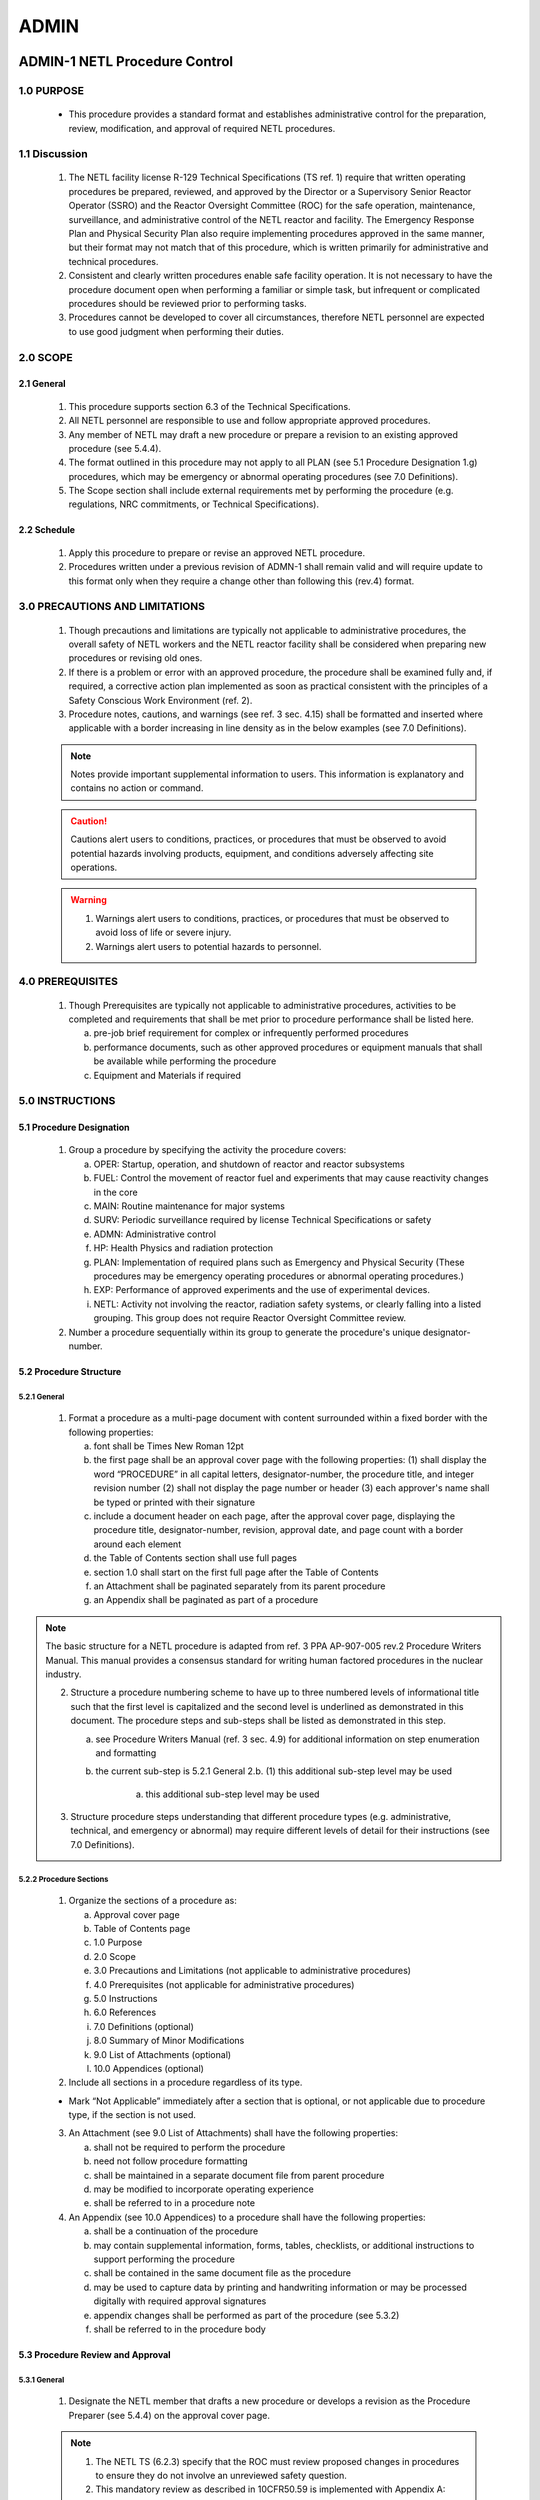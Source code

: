 =====
ADMIN
=====

ADMIN-1 NETL Procedure Control
==============================

1.0 PURPOSE
-----------

   - This procedure provides a standard format and establishes administrative control for the preparation, review, modification, and approval of required NETL procedures.

1.1 Discussion
--------------

   1. The NETL facility license R-129 Technical Specifications (TS ref. 1) require that written operating procedures be prepared, reviewed, and approved by the Director or a Supervisory Senior Reactor Operator (SSRO) and the Reactor Oversight Committee (ROC) for the safe operation, maintenance, surveillance, and administrative control of the NETL reactor and facility. The Emergency Response Plan and Physical Security Plan also require implementing procedures approved in the same manner, but their format may not match that of this procedure, which is written primarily for administrative and technical procedures.

   2. Consistent and clearly written procedures enable safe facility operation. It is not necessary to have the procedure document open when performing a familiar or simple task, but infrequent or complicated procedures should be reviewed prior to performing tasks.

   3. Procedures cannot be developed to cover all circumstances, therefore NETL personnel are expected to use good judgment when performing their duties.

2.0 SCOPE
---------

2.1 General
~~~~~~~~~~~

   1. This procedure supports section 6.3 of the Technical Specifications.

   2. All NETL personnel are responsible to use and follow appropriate approved procedures.

   3. Any member of NETL may draft a new procedure or prepare a revision to an existing approved procedure (see 5.4.4).

   4. The format outlined in this procedure may not apply to all PLAN (see 5.1 Procedure Designation 1.g) procedures, which may be emergency or abnormal operating procedures (see 7.0 Definitions).

   5. The Scope section shall include external requirements met by performing the procedure (e.g. regulations, NRC commitments, or Technical Specifications).

2.2 Schedule
~~~~~~~~~~~~

   1. Apply this procedure to prepare or revise an approved NETL procedure.

   2. Procedures written under a previous revision of ADMN-1 shall remain valid and will require update to this format only when they require a change other than following this (rev.4) format.

3.0 PRECAUTIONS AND LIMITATIONS
-------------------------------

   1. Though precautions and limitations are typically not applicable to administrative procedures, the overall safety of NETL workers and the NETL reactor facility shall be considered when preparing new procedures or revising old ones.

   2. If there is a problem or error with an approved procedure, the procedure shall be examined fully and, if required, a corrective action plan implemented as soon as practical consistent with the principles of a Safety Conscious Work Environment (ref. 2).

   3. Procedure notes, cautions, and warnings (see ref. 3 sec. 4.15) shall be formatted and inserted where applicable with a border increasing in line density as in the below examples (see 7.0 Definitions).

   .. note::
      Notes provide important supplemental information to users. This information is explanatory and contains no action or command.

   .. caution::
      Cautions alert users to conditions, practices, or procedures that must be observed to avoid potential hazards involving products, equipment, and conditions adversely affecting site operations.

   .. warning::
      1. Warnings alert users to conditions, practices, or procedures that must be observed to avoid loss of life or severe injury.

      2. Warnings alert users to potential hazards to personnel.

4.0 PREREQUISITES
-----------------

   1. Though Prerequisites are typically not applicable to administrative procedures, activities to be completed and requirements that shall be met prior to procedure performance shall be listed here.

      a. pre-job brief requirement for complex or infrequently performed procedures  
      b. performance documents, such as other approved procedures or equipment manuals that shall be available while performing the procedure  
      c. Equipment and Materials if required

5.0 INSTRUCTIONS
----------------

5.1 Procedure Designation
~~~~~~~~~~~~~~~~~~~~~~~~~

   1. Group a procedure by specifying the activity the procedure covers:

      a. OPER: Startup, operation, and shutdown of reactor and reactor subsystems  
      b. FUEL: Control the movement of reactor fuel and experiments that may cause reactivity changes in the core  
      c. MAIN: Routine maintenance for major systems  
      d. SURV: Periodic surveillance required by license Technical Specifications or safety  
      e. ADMN: Administrative control  
      f. HP: Health Physics and radiation protection  
      g. PLAN: Implementation of required plans such as Emergency and Physical Security (These procedures may be emergency operating procedures or abnormal operating procedures.)  
      h. EXP: Performance of approved experiments and the use of experimental devices.  
      i. NETL: Activity not involving the reactor, radiation safety systems, or clearly falling into a listed grouping. This group does not require Reactor Oversight Committee review.

   2. Number a procedure sequentially within its group to generate the procedure's unique designator-number.

5.2 Procedure Structure
~~~~~~~~~~~~~~~~~~~~~~~

5.2.1 General
^^^^^^^^^^^^^

   1. Format a procedure as a multi-page document with content surrounded within a fixed border with the following properties:

      a. font shall be Times New Roman 12pt  
      b. the first page shall be an approval cover page with the following properties:  
         (1) shall display the word “PROCEDURE” in all capital letters, designator-number, the procedure title, and integer revision number  
         (2) shall not display the page number or header  
         (3) each approver's name shall be typed or printed with their signature  
      c. include a document header on each page, after the approval cover page, displaying the procedure title, designator-number, revision, approval date, and page count with a border around each element  
      d. the Table of Contents section shall use full pages  
      e. section 1.0 shall start on the first full page after the Table of Contents  
      f. an Attachment shall be paginated separately from its parent procedure  
      g. an Appendix shall be paginated as part of a procedure

.. note::
   The basic structure for a NETL procedure is adapted from ref. 3 PPA AP-907-005 rev.2 Procedure Writers Manual. This manual provides a consensus standard for writing human factored procedures in the nuclear industry.

   2. Structure a procedure numbering scheme to have up to three numbered levels of informational title such that the first level is capitalized and the second level is underlined as demonstrated in this document. The procedure steps and sub-steps shall be listed as demonstrated in this step.

      a. see Procedure Writers Manual (ref. 3 sec. 4.9) for additional information on step enumeration and formatting  
      b. the current sub-step is 5.2.1 General 2.b.  
         (1) this additional sub-step level may be used  

            (a) this additional sub-step level may be used

   3. Structure procedure steps understanding that different procedure types (e.g. administrative, technical, and emergency or abnormal) may require different levels of detail for their instructions (see 7.0 Definitions).

5.2.2 Procedure Sections
^^^^^^^^^^^^^^^^^^^^^^^^

   1. Organize the sections of a procedure as:

      a. Approval cover page  
      b. Table of Contents page  
      c. 1.0 Purpose  
      d. 2.0 Scope  
      e. 3.0 Precautions and Limitations (not applicable to administrative procedures)  
      f. 4.0 Prerequisites (not applicable for administrative procedures)  
      g. 5.0 Instructions  
      h. 6.0 References  
      i. 7.0 Definitions (optional)  
      j. 8.0 Summary of Minor Modifications  
      k. 9.0 List of Attachments (optional)  
      l. 10.0 Appendices (optional)

   2. Include all sections in a procedure regardless of its type.

   - Mark “Not Applicable” immediately after a section that is optional, or not applicable due to procedure type, if the section is not used.

   3. An Attachment (see 9.0 List of Attachments) shall have the following properties:

      a. shall not be required to perform the procedure  
      b. need not follow procedure formatting  
      c. shall be maintained in a separate document file from parent procedure  
      d. may be modified to incorporate operating experience  
      e. shall be referred to in a procedure note

   4. An Appendix (see 10.0 Appendices) to a procedure shall have the following properties:

      a. shall be a continuation of the procedure  
      b. may contain supplemental information, forms, tables, checklists, or additional instructions to support performing the procedure  
      c. shall be contained in the same document file as the procedure  
      d. may be used to capture data by printing and handwriting information or may be processed digitally with required approval signatures  
      e. appendix changes shall be performed as part of the procedure (see 5.3.2)  
      f. shall be referred to in the procedure body

5.3 Procedure Review and Approval
~~~~~~~~~~~~~~~~~~~~~~~~~~~~~~~~~

5.3.1 General
^^^^^^^^^^^^^

   1. Designate the NETL member that drafts a new procedure or develops a revision as the Procedure Preparer (see 5.4.4) on the approval cover page.

   .. note::
      1. The NETL TS (6.2.3) specify that the ROC must review proposed changes in procedures to ensure they do not involve an unreviewed safety question.
      2. This mandatory review as described in 10CFR50.59 is implemented with Appendix A: 50.59 Process.
      3. The 50.59 Process applies to structures, systems, and components (SSC), procedures, tests, and experiments.

   2. Use Appendix A: 50.59 Process to review new or revised procedures.

   .. note::
      1. Procedure preparation, revision, review and approval (including signatures) may be accomplished digitally.
      2. Procedures that implement required plans such as the Emergency Response Plan or the Physical Security Plan shall not modify or remove a plan requirement.

   3. Approve a procedure for use after the Director or SSRO and the ROC have signed it (TS 6.3).

5.3.2 Procedure Changes
^^^^^^^^^^^^^^^^^^^^^^^

   .. note::
      1. Revisions to an approved procedure are substantive changes to the intent (e.g. reduce the margin of safety, remove equipment or calibration requirements, or alter the way acceptance criteria are met) and meet the criteria for approval as a new procedure (TS 6.3).
      2. Minor modifications to an approved procedure are changes that do not change the original intent and may be made by the Director or SSRO (TS 6.3).
      3. Temporary deviations from a procedure may be made by a senior reactor operator in order to deal with special or unusual circumstances or conditions

   1. Draft a procedure revision by:

      a. revising the draft procedure pages as required  
      b. using Appendix A: 50.59 Process, to assess whether a 50.59 review process is required and complete all required forms  
      c. incrementing the revision number by 1.00 (e.g. Rev. 2.00 to 3.00) on all pages  
      d. restarting the minor modification counter (e.g. Rev. 2.01 to 3.00)  
      e. starting the revision number for new procedures at revision zero (e.g. Rev. 0.00)  
      f. approving the revision as per section 5.3.3

   2. Perform a procedure minor modification by:

      a. authorization of Director or SSRO  
      b. using Appendix A: 50.59 Process to assess whether a 50.59 review process is required and complete all required forms  
      c. documenting the minor modification in the Summary of Minor Modifications section with:  
         (1) a description of the minor modification  
         (2) a new revision number  
         (3) name of the approver  
      d. performing the minor modification to pages as necessary  
      e. incrementing the revision number by 0.01 (e.g. Rev. 2.00 to 2.01) on pages changed  
      f. replacing the original pages with the changed pages

   3. Archive changed procedures (revisions and minor modification pages) and retain for a period of not less than five years (TS 6.7.2.h).

   4. Perform a temporary deviation (TS 6.3) from a procedure by:

      a. deviating from a procedure to deal with special or unusual circumstances as required (SRO authorization required)  
      b. documenting the deviation in the reactor console logbook  
      c. reporting the deviation to the Director or SSRO

5.3.3 Approval Process
^^^^^^^^^^^^^^^^^^^^^^

   .. note::
      The approval process for Minor Modifications includes only the Director or SSRO with 50.59 assessment (see 5.3.2)

   1. The procedure preparer, using Appendix A: 50.59 Process shall assess whether the 50.59 process applies and complete all required forms.

   2. For procedures involving general safety, radiological safety, or emergency planning, the NETL Health Physicist shall review, approve, and submit a draft to the Reactor Manager.

   3. The Reactor Manager shall review, approve, and submit a draft procedure to the Director.

   4. The Director shall review, approve, and submit a draft procedure to the ROC.

   5. The ROC (or appointed subcommittee) shall review a draft procedure, make recommendations for revision as appropriate, and review the associated “Appendix A: 50.59 Process evaluation” documentation if required.

   6. The Reactor Oversight Committee Chairperson shall request ROC approval and sign the cover page when conditions for approval of a draft procedure have been met.

5.4 Document Control
~~~~~~~~~~~~~~~~~~~~

5.4.1 General
^^^^^^^^^^^^^

   1. Prepare and review procedures using common software such as Microsoft Word.

   2. Send documents to the ROC for final approval by using a common software format such as Adobe PDF.

   3. Avoid emailing copies of draft procedures for review; reference a shared storage location when possible.

   4. Send procedures to the ROC for review and approval by enclosing and referencing the following documents in a single folder:

      a. proposed draft procedure (including appendices)  
      b. previously approved procedure (required for revisions)  
      c. attachment(s) (if used)  
      d. applicable records from Appendix A: 50.59 Process records (Screening and/or Evaluation)  
      e. a document outlining changes between the original and revised procedure, or describing a new procedure  
      f. if the 50.59 Process is not required, a document providing the reason

   5. Perform procedures only from the master copy or the reactor control room copy.

5.4.2 File Naming Conventions
^^^^^^^^^^^^^^^^^^^^^^^^^^^^^

   1. Name draft document files in the following manner:

      a. begin the filename with the date in YYYYMMDD format  
      b. include “(DRAFT)” after the date  
      c. include the Procedure Designator-Number after DRAFT  
      d. include a reviewer's name, as required, at the filename end

   2. A reviewer's name at the end of the Filename shall indicate suggestions or comments to the draft made by the last reviewer of the file.

   3. Clean drafts are those incorporating a previous user's comments or suggestions and shall not have a reviewer's name appended to the filename [e.g. 20230214 (DRAFT) ADMN-1.doc]

   4. Name approved and signed procedure PDF documents in the following manner:

      a. begin the filename with the Procedure Designator-Number  
      b. include the procedure name  
      c. complete the filename by enclosing the approval month and year in parenthesis [e.g. ADMN-1 NETL Procedure Control (Apr 2010).doc]

5.4.3 Archival and Storage
^^^^^^^^^^^^^^^^^^^^^^^^^^

   1. Maintain a master copy of all approved NETL procedures via electronic file storage, or by printed and signed documents, but there shall be one dedicated location for the master copy.

   2. Destroy or protect printed draft procedures to avoid confusion with approved procedures.

5.4.4 Procedure Preparer Responsibilities
^^^^^^^^^^^^^^^^^^^^^^^^^^^^^^^^^^^^^^^^^

   1. The Procedure Preparer shall:

      a. draft a new procedure or revisions adhering to this procedure  
      b. assess whether the 50.59 Process is applicable  
      c. begin screening process described in Appendix A: 50.59 Process as required  
      d. ensure that all reviewer comments and suggestions are incorporated or addressed in subsequent drafts  
      e. create new clean drafts for further review or final approval  
      f. provide assistance to the overall progress of the draft procedure until final approval  
      g. begin document outlining changes between approved procedure and proposed procedure revision

5.4.5 Reactor Manager Responsibilities
^^^^^^^^^^^^^^^^^^^^^^^^^^^^^^^^^^^^^^

   1. The Reactor Manager shall:

      a. maintain a master file of approved and superseded procedures, drafts, and modified procedure pages (minor modifications)  
      b. maintain an approved working copy of all procedures in the reactor control room  
      c. update the master and control room copies with new procedures, revisions, and minor modifications  
      d. archive revised procedures, including minor modifications, to meet retention requirements  
      e. inform all licensed operators when a procedure is created or revised

6.0 REFERENCES
--------------

   1. “NRC Docket 50-602 Facility Operating License, Appendix A: Technical Specifications Revision 1,” The University of Texas at Austin, December 1990.

   2. “Guidance for Establishing and Maintaining a Safety Conscious Work Environment,” U.S. Nuclear Regulatory Commission, NRC RIS 2005-18, August 2005.

   3. “Procedure Writers Manual,” Procedure Professionals Association, PPA AP-907-005, Revision 2, February 2016.

   4. “Guidelines for 10CFR50.59 Implementation at Non-power Production and Utilization Facilities,” Nuclear Energy Institute (NEI), NEI 21-06 [Rev 0], August 2021. (available in NRC ADAMS as ML21236A089)

   5. “Changes, Tests, and Experiments,” US Code of Federal Regulations, 10CFR50.59, as amended on August 28, 2007.

7.0 DEFINITIONS
---------------

   1. Administrative Procedure: A document that specifies requirements and actions necessary to implement a program or process.

   2. Caution: A statement placed immediately before applicable step(s) that informs users of undesirable equipment results such as potential for equipment damage, plant transients, or conditions that may adversely affect plant operation.

   3. Emergency and Abnormal Operating Procedures: Documents that provide general guidelines and actions to take in the event of an emergency or abnormal situation.

   4. Level of Detail: The technical detail necessary within a procedure step to successfully interface the individual user's knowledge to the technology being used, instruction, or task being performed.

   5. Note: Statements that provide explanatory information to support a procedure step or series of steps.

   6. Procedure: A controlled document designed to improve human performance by clearly providing the purpose, specific intent, and sequenced direction for an activity, program, or process.

   7. Technical Procedure: A document that outlines a series of steps for the operation, maintenance, or testing of a structure, system, or component.

   8. Warning: A statement placed immediately before applicable steps to warn users of potential for personnel injury, loss of life, or health hazards.

8.0 SUMMARY OF MINOR MODIFICATIONS

.. list-table:: Table of Minor Modifications
   :header-rows: 1

   * - Rev.
     - Change Description:
     - Approved By:
   * - 4.01
     - Clarified wording in step 7 “All answers in Blocks (2)-(5)
     - JMTerry
   * - 4.01
     - Removed erroneous line on screen form to match instructions.
     - JMTerry

9.0 LIST OF ATTACHMENTS

   Not applicable

10.0 APPENDICES

   1. Appendix A: 50.59 Process

ADMIN-2 Procedures for Design Features and Quality Assurance
============================================================

I. PURPOSE
----------

   Design features and conditions that are set by the Safety Analysis Report
   determine the requirements for quality assurance of specific facility
   features. This procedure provides the guidance for review and
   identification of structures, systems and components that require quality
   assurance of design changes.

II. DESCRIPTION
---------------

   The level of quality assurance is relative to the safety features or
   design conditions of a structure, system or component. Two activities
   require the application of all sections of the quality assurance program.
   One structure or system is the clad system for the fuel elements that
   provides the primary physical barrier against fission product release. The
   second system is any transportation package, Type B, that will transport
   radioactive fuel elements.

   Other building features, systems and components that are important to
   safety do not require complete quality assurance documentation. These
   building features or support systems none-the-less, may require quality
   assurance review to obtain an acceptable level and type of performance.
   Systems such as the instrumentation control and safety system, radiation
   monitoring or measuring systems and life safety equipment are examples of
   systems or components that should require implementation of one or more
   sections of the quality assurance plan. Application of any section will be
   to assure appropriate levels of system or equipment performance.

III. REFERENCES
---------------

   .. line-block::

      Safety Analysis Report 
      Instrument, Control and Safety Manual 
      Mechanical Equipment Manual 
      Quality Assurance Plan, Revision 0 1990 

IV. EQUIPMENT
-------------

   .. line-block::

      Fuel element cladding
      Reactor structure system
      Instrument Control and Safety System
      Reactor Water Systems
      Air Confinement System
      Area and Air Radiation Monitoring System

A. Design Conditions
~~~~~~~~~~~~~~~~~~~~

   1. Evaluate each system or component change to determine the
      appropriate requirements and specifications.

   2. Review the Safety Analysis Report for specific design
      conditions.

   3. Review appropriate plans and specifications for design details.

   4. Identify the criteria, performance or standards appropriate for
      the design conditions or changes.

   5. Determine whether a design change requires an amendment of the
      Safety Analysis Report, Safety Evaluation Report and License.

   6. Assure that design conditions meet the safety analysis and
      license amendments.

   7. Assure that design conditions meet other specified criteria,
      performance or standards.

   8. Implement quality assurance program elements of the next
      section as necessary for safety items or to assure other
      quality control activities.

B. Quality Assurance
~~~~~~~~~~~~~~~~~~~~

   1. Identify quality assurance item as referenced by the Q-list
      (Section C).

   2. Determine the elements of the quality assurance program
      according to Attachment. Refer to the Quality Assurance Plan
      for the specification of each QA requirement.

      a. Specify or verify the QA documentation title, description,
         and quality level.

      b. Specify or verify the participation and responsibility of
         personnel and the documentation applicable to quality
         control.

      c. List the applicable sections of the quality assurance
         program.

   3. Complete the quality control elements for each applicable
      section noting item identification, and quality assurance
      program section number according to Attachment.

      a. Specify quality conditions.

      b. Record comments on quality control.

      c. Date and initial the initiation and acceptance of the
         quality control activities.

   4. Review the complete quality assurance activity.

C. Q-list
~~~~~~~~~

   +--------------+-----------------------------------------------+-------+
   | Designation  | Item Identification                           | Level |
   +==============+===============================================+=======+
   | A            | Fuel element, Fuel-control element            | 1     |
   +--------------+-----------------------------------------------+-------+
   | B            | Fuel shipping package                         | 1     |
   +--------------+-----------------------------------------------+-------+
   | C            | Reactor core structure                        | 2     |
   +--------------+-----------------------------------------------+-------+
   | D            | Tank structure                                | 2     |
   +--------------+-----------------------------------------------+-------+
   | E            | Shield structure                              | 2     |
   +--------------+-----------------------------------------------+-------+
   | F            | Beam tube components                          | 2     |
   +--------------+-----------------------------------------------+-------+
   | G            | Rotary rack system                            | 2     |
   +--------------+-----------------------------------------------+-------+
   | H            | Pneumatic tube components                     | 2     |
   +--------------+-----------------------------------------------+-------+
   | I            | Installed core system                         | 2     |
   +--------------+-----------------------------------------------+-------+
   | J            | Instrumentation system                        | 2     |
   +--------------+-----------------------------------------------+-------+
   | K            | Control system                                | 2     |
   +--------------+-----------------------------------------------+-------+
   | L            | Safety system                                 | 2     |
   +--------------+-----------------------------------------------+-------+
   | M            | Pool coolant system                           | 2     |
   +--------------+-----------------------------------------------+-------+
   | N            | Water purification system                     | 2     |
   +--------------+-----------------------------------------------+-------+
   | O            | Room confinement components                   | 2     |
   +--------------+-----------------------------------------------+-------+
   | P            | Area ventilation components                   | 2     |
   +--------------+-----------------------------------------------+-------+
   | Q            | Area radiation monitoring system              | 2     |
   +--------------+-----------------------------------------------+-------+
   | R            | Air radiation monitor system                  | 2     |
   +--------------+-----------------------------------------------+-------+
   | S            | Fuel Storage Wells/Racks                      | 2     |
   +--------------+-----------------------------------------------+-------+
   | T            | All Other Systems\*                           | 3     |
   +--------------+-----------------------------------------------+-------+

\*Level 3 quality requirements, if any, depend on user specifications and
requirements for each system. Documentation or record, if any, of quality
assurance will be the responsibility of the system user.

ADMIN-3 Procedures for Personnel and Operator Qualifications
============================================================

I. PURPOSE
----------

   The choice of personnel for job positions at the NETL facility includes
   license commitments and university job classification requirements.

II. DESCRIPTION
---------------

   The special nature of key job positions, such as persons that direct the
   operation of reactor operators and persons that are reactor operators
   require training and qualification that exceed the standard university job
   description. Guidelines for review of personnel requirements and standards
   are set forth. Permits for reactor operation responsibilities require
   special training to maintain license status.

III. REFERENCES
---------------

.. line-block::

   ANS 15-4 Selection and Training of Personnel for Research Reactors
   Operator Requalification Program

IV. PROCEDURE
-------------

A. Staff Personnel
~~~~~~~~~~~~~~~~~~

   1. Evaluate job tasks to determine the knowledge, skills, training and experience required.

   2. Determine whether the job tasks specify the qualifications of a Director, Supervisor, reactor operator, health physics research support personnel or technician support personnel.

   3. Review the appropriate university job descriptions and the applicable ANS standard.

   4. Assure that the qualifications of a director or supervisor meet the criteria of the Safety Analysis Report and guidance documents.

   5. Assure that qualifications of personnel that are to obtain certification as operators demonstrate the potential to complete successful qualification of personnel that will become reactor operators or senior operators.

   6. Develop plans to provide qualification of personnel that will become reactor operators or senior operators.

   7. Provide the appropriate training evaluation and examination necessary to complete the issuance of senior or operator permits.

   8. Research support personnel should have the requisite qualifications appropriate to the specified job tasks.

   9. Technician support personnel should have the requisite qualifications appropriate to the specified job tasks.

   10. Provide initial and review training to students, faculty, staff and researchers.

B. Reactor and Senior Operators
~~~~~~~~~~~~~~~~~~~~~~~~~~~~~~~

   1. Conduct appropriate training sessions in the subject matter specified in the training program over a period not to exceed two years.

   2. Circulate changes in design, licenses, and procedures to all certified personnel in a timely manner.

   3. Assure the maintenance of the Operator Qualification documentation in a timely manner.

   4. Provide for the review of the contents of all abnormal and emergency procedures annually.

   5. Prepare a written examination(s) covering the subject matter specified in the training program.

   6. Evaluate the performance and competency of each certified operator.

   7. Provide accelerated retraining for personnel who score below the acceptance criteria.

   8. Schedule a physical examination of all certified personnel during each two year requalification cycle.

   9. Prepare a specific training program, utilizing pertinent portions of these procedures, for operator trainees.

ADMIN-4 Radiation Protection Program
====================================

I. INTRODUCTION
---------------

A. PURPOSE
~~~~~~~~~~

   To establish a radiation protection program based on sound  
   engineering and radiation protection principles.

B. DESCRIPTION
~~~~~~~~~~~~~~

   The unique hazards associated with exposures to radiation fields  
   and radioactive materials require special considerations such as  
   training of workers, monitoring of workers and work areas, and  
   planning for unusual conditions. The importance of the radiation  
   protection program requires the assignment of one person with the  
   primary responsibility to implement the radiation protection  
   program.

   The NRC regulations in 10CFR20 are the ultimate basis for the  
   procedures and requirements of the program. However, as Texas  
   is an agreement state, some aspects of the radiation protection  
   program must also meet the TDSHS regulations in 25TAC289.

C. SCHEDULE
~~~~~~~~~~~
   Apply as necessary to establish and maintain an appropriate  
   radiation protection program.

D. CONTENTS
~~~~~~~~~~~

   :ref:`II. Procedure <ADMIN-004.II>`

E. EQUIPMENT and Materials
~~~~~~~~~~~~~~~~~~~~~~~~~~

   N/A

F. REFERENCES and Documents
~~~~~~~~~~~~~~~~~~~~~~~~~~~

   1. Title 10, Code of Federal Regulations Part 20 (10CFR20),  
      "Standards for Protection Against Radiation."  
   2. Title 25, Texas Administrative Code, Chapter 289, Section  
      202 (25TAC289.202), "Standards for Protection Against  
      Radiation"  
   3. Research Reactor Industry Standard ANSI/ANS 15.11-2009,  
      "Radiation Protection at Research Reactor Facilities."

.. _ADMIN-004.II:

II. PROCEDURE
-------------

   The radiation protection program at the NETL is patterned after ANSI/ANS  
   15.11-2009 and includes the following areas as formal and/or informal  
   processes.

   A. man agement policy statement

   B. c omprehensive administrative procedures

   C. facility-specific exposure, and other, limits

   D. as-low-as-is-reasonably-achievable program

   E. records systems

   F. design and preoperational reviews

   G. surveillance activities

      a. personnel exposure  
      b. radiation and contamination surveys  
      c. environs monitoring  
      d. effluent monitoring  
      e. warning and active protection systems functionality  
      f. as-approved operational limitation compliance  
      g. engineered protective systems (e.g., shielding and ventilation)  
      h. instrumentation  
      i. radioactive material control (e.g., accountability programs and  
         control zones)

      It is recognized that periodic inspection, calibration, testing, etc. is  
      required to maintain a successful radiation safety program. The  
      intervals as listed below are to provide operational flexibility and not  
      to reduce frequency of the required task. Established frequencies  
      shall be maintained over the long term. Allowable surveillance  
      intervals are:

      - biennial - not to exceed 2.5 years  
      - annual - not to exceed 15 months  
      - semiannual - not to exceed 7.5 months  
      - quarterly - not to exceed 4 months  
      - monthly - not to exceed 6 weeks  
      - weekly - not to exceed 10 days

   H. protective equipment

   I. calibration and quality assurance programs

   J. training

   K. waste program

   L. emergency planning

   M. audit and review programs

      a. independent review committees  
      b. audit of the program content  
      c. audits of the program activities  
      d. regulatory compliance review

   N. abnormal events

      a. reviews, determination of root causes, and corrective actions  
      b. review and application of relevant experience  
      c. identification and classification of events subject to specific review

ADMIN-5 Protection Programs
===========================

I. Purpose
----------

   Provide for facility protection, including security of materials, response to emergencies, and fire-safety programs.

II. Description
---------------

   Physical security and emergency response are the responsibility of NETL staff through the documentation of the respective plans. Fire and other safety programs include coordination with university programs.

III. References
---------------

   .. line-block::

      Physical Security Plan
      Emergency Plan

IV. Procedure
-------------

   A. **Physical Security**

      1. Establish, maintain and implement a physical security plan.
      2. Establish and maintain an access control system.
      3. Review access control records each semester.
      4. Notify University officials and regulatory agencies of security system failures as required.
      5. Review the adequacy of the physical security plan at intervals not to exceed two years.
      6. Review documentation of *Physical Security Plan* activities.

   B. **Emergency Response**

      1. Establish, maintain and implement an emergency plan.
      2. Initiate agreements with non-university emergency service agencies. Review agreements at two-year intervals.
      3. Establish and maintain communications with off-site elements of the emergency response team.
      4. Designate locations for the posting of the current emergency call list. Update list at intervals not to exceed one year.
      5. Notify university officials and regulatory agencies of emergency conditions as required.
      6. Review the adequacy of the emergency plan at intervals not to exceed two years.
      7. Review documentation of *Emergency Plan* activities.

   C. **Fire-safety Protection**

      1. Maintain a continual awareness of any changes to building features or hazardous conditions. Identify the possible impacts on passive or active fire protection systems or other safety equipment.
      2. Evaluate any changes to the building that change the passive fire protective functions of the building layout, barriers or materials.
      3. Perform checks, at approximately regular intervals, on the components of the active fire protection elements.
      4. Identify and record significant ignition and combustion sources so that steps can be taken to prevent or mitigate potential accidents.
      5. Initiate review of the fire protection program at biennial intervals. 
      6. Approve each activity suc as welding, cutting, open flames, or other sources that affect fire protection. Log approvals with fire safety program documentation.
      7. Verify documentation of Fire Safety Program activities.
      8. At all times good safety practices should be applicable for worker safety.

ADMIN-6 Authorization of Experiments
====================================

I. Purpose
----------

   The purpose of this procedure is to establish specific controls to review and analyze experiments. The process applies prior to the use of any experiment in the reactor and subsequent to initial operation to evaluate the routine application of the experiment.


II. Description
---------------

   Reactor safety is a function of 3 basic physical conditions; (1) the reactivity available for changing the reactor criticality conditions, (2) the effects of temperature and hydraulic flow conditions that change coolant flow or neutron peak powers and (3) mechanical stress that might rearrange structures or components of the core configuration. An evaluation of each of the materials that will be in each experiment is done to identify both operational hazards and possible potential hazards. Limits will be set on experiments to assure that the proper safety conditions are met. Procedures may be necessary for some experiments to assure safe reactor and experiment operation.

III. References
---------------

   .. line-block::
      Reg guide 2.2  
      ANS 15.1 Technical Specifications  
      Docket 50-602 Safety Analysis Report  
      Docket 50-602 Technical Specifications  
      10CFR 50.59 Changes, Tests, and Experiments  

II. PROCEDURE
-------------

A. Instructions
~~~~~~~~~~~~~~~

   1. Submit experiment request to the Supervisory Operator (class A; SRO). All
      experiment requests involving materials placed in the pool or exposed to direct
      radiations from the pool require authorization.

   2. Determine experiment description; operation requirements, class (A, B, C),
      facility, materials, estimate times, and the experiment type (special or
      routine).

   3. Review the experiment:

      3.1 Special Experiment - Nuclear Reactor Committee and Reactor Supervisor or class A operator (SRO) shall:  
         (a) Review experiment request for approval. Request is to be comparable to the guidance criteria.  
         (b) Refer to *Experiment Review*.  
         (c) Document review on *Experiment Authorization* form.  
         (d) Attach the analysis and any special procedures to the authorization form as a file record.  
         (e) Authorize approval as a special experiment by signature of the Supervisory Operator and by designated member of committee.

      3.2 Routine Experiments - Reactor Supervisor or Class A operator (SRO) shall:  
         (a) Verify experiment conditions for approval. Conditions are to be equivalent to the experiment authorization.  
         (b) Refer to *Experiment Review*.  
         (c) Complete applicable *Operation Request* form, Sample  
         (d) Note any deviations from the authorization and any special safety hazards or instructions.  
         (e) Authorize experiment by signature of supervisory operator.

      3.3 Minor deviations from the routine experiment may be approved although  
         routine deviations shall require experiment amendment and reactor  
         committee approval.

      3.4 Operations for operator training, demonstrations, maintenance, or  
         surveillance per reactor committee approved procedures does not require  
         the existence of an experiment authorization. The SRO shall assign an  
         appropriate experiment designation from the “Schedule of Experiments”  
         for each activity.

   4. Verify operator's and experimenter's knowledge of experiment and procedures.

   5. Perform the experiment following procedures specified by the experiment
      authorization.

   6. Review experimental results:

      6.1 Special experiments - Nuclear Reactor Committee and Reactor Supervisor  
      or class A operator (SRO) shall:  
      (a) Review experiment results by comparison to guidance criteria.  
      (b) Document comments on *Experiment Authorization* form.  
      (c) Authorize approval as a routine experiment by signature of the Supervisory Operator and by designated member of the committee.

      6.2 Routine Experiments - Reactor Committee should:  
      (a) Verify experimental results are equivalent to the experiment authorization.  
      (b) Review should be noted by signature of the Supervisory Operator on applicable forms (*Operation Request*, etc.)

      6.3 Reclassification as a routine experiment may not be appropriate for certain types of experiments that are not intended for periodic applications.

B. Experiment Classes
~~~~~~~~~~~~~~~~~~~~~

   1. Class A experiments require a senior operator (Class A, SRO) to direct an activity  
      or experiment.

   2. Class B experiments require only an operator and if necessary an  
      experimenter(Class B, RO) to perform the experiment, with an SRO available.

   3. Class C experiments are all non-reactor experiments.

C. Experiment Types
~~~~~~~~~~~~~~~~~~~

   1. A special experiment is an experiment which is authorized for one application.

   2. A routine experiment is an experiment which is authorized for repeat applications.
